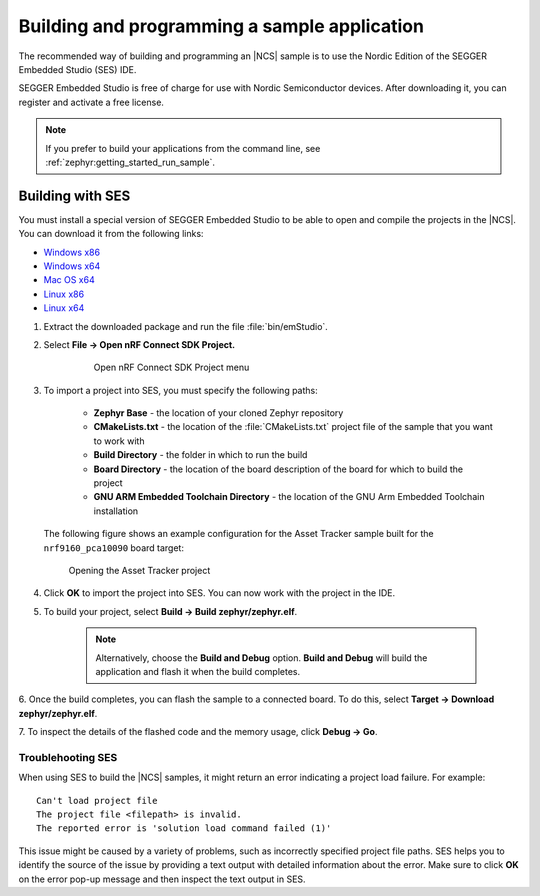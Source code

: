 .. _gs_programming:

Building and programming a sample application
#############################################

The recommended way of building and programming an |NCS| sample is to use
the Nordic Edition of the SEGGER Embedded Studio (SES) IDE.

SEGGER Embedded Studio is free of charge for use with Nordic Semiconductor
devices. After downloading it, you can register and activate a free license.


.. note::
	If you prefer to build your applications from the command line,
	see :ref:`zephyr:getting_started_run_sample`.

Building with SES
*****************

You must install a special version of SEGGER Embedded Studio to be able to open
and compile the projects in the |NCS|.
You can download it from the following links:

* `Windows x86 <http://segger.com/downloads/embedded-studio/embeddedstudio_arm_nordic_win_x86>`_
* `Windows x64 <http://segger.com/downloads/embedded-studio/embeddedstudio_arm_nordic_win_x64>`_
* `Mac OS x64 <http://segger.com/downloads/embedded-studio/embeddedstudio_arm_nordic_macos>`_
* `Linux x86 <http://segger.com/downloads/embedded-studio/embeddedstudio_arm_nordic_linux_x86>`_
* `Linux x64 <http://segger.com/downloads/embedded-studio/embeddedstudio_arm_nordic_linux_x64>`_

1. Extract the downloaded package and run the file :file:`bin/emStudio`.

#. Select **File -> Open nRF Connect SDK Project.**

    .. figure:: images/ses_open.JPG
       :alt: Open nRF Connect SDK Project menu

       Open nRF Connect SDK Project menu

#. To import a project into SES, you must specify the following paths:

	- **Zephyr Base** - the location of your cloned Zephyr repository
	- **CMakeLists.txt** - the location of the :file:`CMakeLists.txt` project file
	  of the sample that you want to work with
	- **Build Directory** - the folder in which to run the build
	- **Board Directory** - the location of the board description of the board
	  for which to build the project
	- **GNU ARM Embedded Toolchain Directory** - the location of the GNU Arm
	  Embedded Toolchain installation

   The following figure shows an example configuration for the Asset Tracker
   sample built for the ``nrf9160_pca10090`` board target:

   .. figure:: images/ses_config.JPG
      :alt: Opening the Asset Tracker project

      Opening the Asset Tracker project

#. Click **OK** to import the project into SES. You can now work with the
   project in the IDE.

#. To build your project, select **Build -> Build zephyr/zephyr.elf**.

    .. note::
	   Alternatively, choose the **Build and Debug** option.
	   **Build and Debug** will build the application and flash it when
	   the build completes.

6. Once the build completes, you can flash the sample to a connected board.
To do this, select **Target -> Download zephyr/zephyr.elf**.

7. To inspect the details of the flashed code and the memory usage,
click **Debug -> Go**.

.. _gs_programming_ts:

Troublehooting SES
==================

When using SES to build the |NCS| samples,
it might return an error indicating a project load failure. For example::

	Can't load project file
	The project file <filepath> is invalid.
	The reported error is 'solution load command failed (1)'

This issue might be caused by a variety of problems, such as incorrectly specified
project file paths.
SES helps you to identify the source of the issue by providing a text output
with detailed information about the error. Make sure to click **OK** on the
error pop-up message and then inspect the text output in SES.